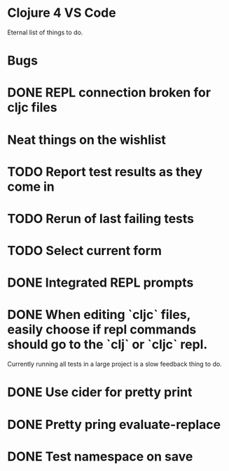 * Clojure 4 VS Code

Eternal list of things to do.

* Bugs
* DONE REPL connection broken for cljc files

* Neat things on the wishlist
* TODO Report test results as they come in
* TODO Rerun of last failing tests
* TODO Select current form
* DONE Integrated REPL prompts
* DONE When editing `cljc` files, easily choose if repl commands should go to the `clj` or `cljc` repl.
Currently running all tests in a large project is a slow feedback thing to do.
* DONE Use cider for pretty print
* DONE Pretty pring evaluate-replace
* DONE Test namespace on save

